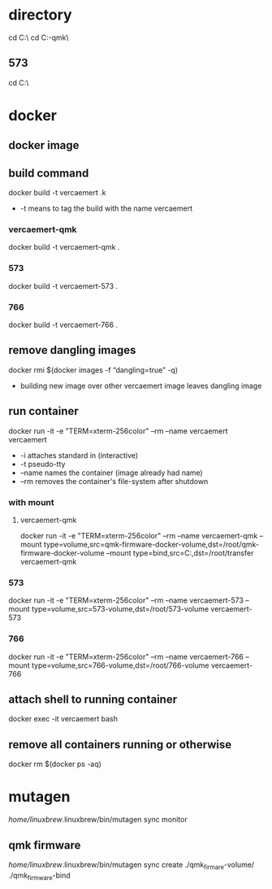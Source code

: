 * directory
cd C:\Users\nverc\OneDrive\Desktop\vercaemert\
cd C:\Users\nverc\OneDrive\Desktop\vercaemert\vercaemert-qmk\
** 573
cd C:\Users\nverc\OneDrive\Desktop\vercaemert\vercaemert-573\
* docker
** docker image
:PROPERTIES:
:ID:       4d9932d7-0a57-4b29-b1a4-c66e052fe401
:Tag-Amalgamation:
:END:
** build command
:PROPERTIES:
:ID:       2476a477-c617-47c2-9c65-332f2d5e0f52
:Tag-Amalgamation:
:END:
docker build -t vercaemert .k

- -t means to tag the build with the name vercaemert
*** vercaemert-qmk
docker build -t vercaemert-qmk .
*** 573
docker build -t vercaemert-573 .
*** 766
docker build -t vercaemert-766 .
** remove dangling images
:PROPERTIES:
:ID:       4ed6fc22-8b8d-4108-9e5a-a380a59d19a8
:Tag-Amalgamation:
:END:
docker rmi $(docker images -f “dangling=true” -q)

- building new image over other vercaemert image leaves dangling image
** run container
:PROPERTIES:
:ID:       0457fcf0-92c6-4af4-9800-5da1112f0dc3
:Tag-Amalgamation:
:END:
docker run -it -e "TERM=xterm-256color" --rm --name vercaemert vercaemert

- -i attaches standard in (interactive)
- -t pseudo-tty
- --name names the container (image already had name)
- --rm removes the container's file-system after shutdown
*** with mount

**** vercaemert-qmk
docker run -it -e "TERM=xterm-256color" --rm --name vercaemert-qmk --mount type=volume,src=qmk-firmware-docker-volume,dst=/root/qmk-firmware-docker-volume --mount type=bind,src=C:\Users\nverc\OneDrive\Desktop\transfer,dst=/root/transfer vercaemert-qmk
*** 573
docker run -it -e "TERM=xterm-256color" --rm --name vercaemert-573 --mount type=volume,src=573-volume,dst=/root/573-volume vercaemert-573 
*** 766
docker run -it -e "TERM=xterm-256color" --rm --name vercaemert-766 --mount type=volume,src=766-volume,dst=/root/766-volume vercaemert-766 
** attach shell to running container
:PROPERTIES:
:ID:       d35e8307-99e6-4f68-ad2e-fafba33c36d4
:Tag-Amalgamation:
:END:
docker exec -it vercaemert bash
** remove all containers running or otherwise
:PROPERTIES:
:ID:       aaba2b0d-2e0d-437f-bee6-97327bbe3f4a
:Tag-Amalgamation:
:END:
docker rm $(docker ps -aq)
* mutagen
/home/linuxbrew/.linuxbrew/bin/mutagen sync monitor
** qmk firmware
/home/linuxbrew/.linuxbrew/bin/mutagen sync create ./qmk_firmare-volume/ ./qmk_firmware-bind

